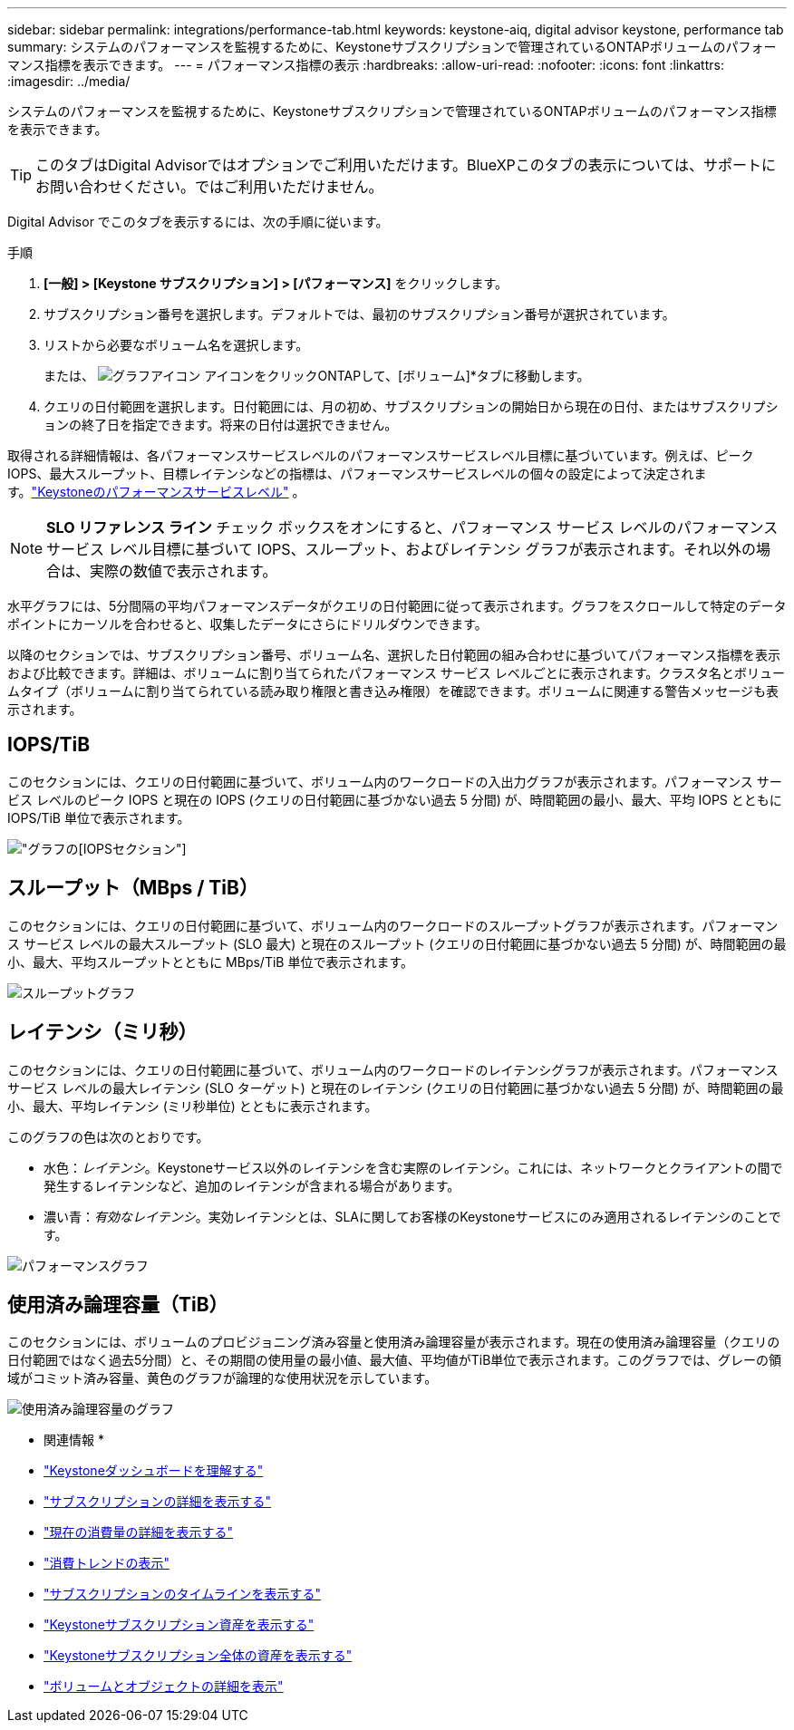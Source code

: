 ---
sidebar: sidebar 
permalink: integrations/performance-tab.html 
keywords: keystone-aiq, digital advisor keystone, performance tab 
summary: システムのパフォーマンスを監視するために、Keystoneサブスクリプションで管理されているONTAPボリュームのパフォーマンス指標を表示できます。 
---
= パフォーマンス指標の表示
:hardbreaks:
:allow-uri-read: 
:nofooter: 
:icons: font
:linkattrs: 
:imagesdir: ../media/


[role="lead"]
システムのパフォーマンスを監視するために、Keystoneサブスクリプションで管理されているONTAPボリュームのパフォーマンス指標を表示できます。


TIP: このタブはDigital Advisorではオプションでご利用いただけます。BlueXPこのタブの表示については、サポートにお問い合わせください。ではご利用いただけません。

Digital Advisor でこのタブを表示するには、次の手順に従います。

.手順
. *[一般] > [Keystone サブスクリプション] > [パフォーマンス]* をクリックします。
. サブスクリプション番号を選択します。デフォルトでは、最初のサブスクリプション番号が選択されています。
. リストから必要なボリューム名を選択します。
+
または、 image:aiq-ks-time-icon.png["グラフアイコン"] アイコンをクリックONTAPして、[ボリューム]*タブに移動します。

. クエリの日付範囲を選択します。日付範囲には、月の初め、サブスクリプションの開始日から現在の日付、またはサブスクリプションの終了日を指定できます。将来の日付は選択できません。


取得される詳細情報は、各パフォーマンスサービスレベルのパフォーマンスサービスレベル目標に基づいています。例えば、ピークIOPS、最大スループット、目標レイテンシなどの指標は、パフォーマンスサービスレベルの個々の設定によって決定されます。link:../concepts/service-levels.html["Keystoneのパフォーマンスサービスレベル"] 。


NOTE: *SLO リファレンス ライン* チェック ボックスをオンにすると、パフォーマンス サービス レベルのパフォーマンス サービス レベル目標に基づいて IOPS、スループット、およびレイテンシ グラフが表示されます。それ以外の場合は、実際の数値で表示されます。

水平グラフには、5分間隔の平均パフォーマンスデータがクエリの日付範囲に従って表示されます。グラフをスクロールして特定のデータポイントにカーソルを合わせると、収集したデータにさらにドリルダウンできます。

以降のセクションでは、サブスクリプション番号、ボリューム名、選択した日付範囲の組み合わせに基づいてパフォーマンス指標を表示および比較できます。詳細は、ボリュームに割り当てられたパフォーマンス サービス レベルごとに表示されます。クラスタ名とボリュームタイプ（ボリュームに割り当てられている読み取り権限と書き込み権限）を確認できます。ボリュームに関連する警告メッセージも表示されます。



== IOPS/TiB

このセクションには、クエリの日付範囲に基づいて、ボリューム内のワークロードの入出力グラフが表示されます。パフォーマンス サービス レベルのピーク IOPS と現在の IOPS (クエリの日付範囲に基づかない過去 5 分間) が、時間範囲の最小、最大、平均 IOPS とともに IOPS/TiB 単位で表示されます。

image:perf-iops.png["グラフの[IOPS]セクション"]



== スループット（MBps / TiB）

このセクションには、クエリの日付範囲に基づいて、ボリューム内のワークロードのスループットグラフが表示されます。パフォーマンス サービス レベルの最大スループット (SLO 最大) と現在のスループット (クエリの日付範囲に基づかない過去 5 分間) が、時間範囲の最小、最大、平均スループットとともに MBps/TiB 単位で表示されます。

image:perf-thr.png["スループットグラフ"]



== レイテンシ（ミリ秒）

このセクションには、クエリの日付範囲に基づいて、ボリューム内のワークロードのレイテンシグラフが表示されます。パフォーマンス サービス レベルの最大レイテンシ (SLO ターゲット) と現在のレイテンシ (クエリの日付範囲に基づかない過去 5 分間) が、時間範囲の最小、最大、平均レイテンシ (ミリ秒単位) とともに表示されます。

このグラフの色は次のとおりです。

* 水色：_レイテンシ_。Keystoneサービス以外のレイテンシを含む実際のレイテンシ。これには、ネットワークとクライアントの間で発生するレイテンシなど、追加のレイテンシが含まれる場合があります。
* 濃い青：_有効なレイテンシ_。実効レイテンシとは、SLAに関してお客様のKeystoneサービスにのみ適用されるレイテンシのことです。


image:perf-lat.png["パフォーマンスグラフ"]



== 使用済み論理容量（TiB）

このセクションには、ボリュームのプロビジョニング済み容量と使用済み論理容量が表示されます。現在の使用済み論理容量（クエリの日付範囲ではなく過去5分間）と、その期間の使用量の最小値、最大値、平均値がTiB単位で表示されます。このグラフでは、グレーの領域がコミット済み容量、黄色のグラフが論理的な使用状況を示しています。

image:perf-log-usd.png["使用済み論理容量のグラフ"]

* 関連情報 *

* link:../integrations/dashboard-overview.html["Keystoneダッシュボードを理解する"]
* link:../integrations/subscriptions-tab.html["サブスクリプションの詳細を表示する"]
* link:../integrations/current-usage-tab.html["現在の消費量の詳細を表示する"]
* link:../integrations/consumption-tab.html["消費トレンドの表示"]
* link:../integrations/subscription-timeline.html["サブスクリプションのタイムラインを表示する"]
* link:../integrations/assets-tab.html["Keystoneサブスクリプション資産を表示する"]
* link:../integrations/assets.html["Keystoneサブスクリプション全体の資産を表示する"]
* link:../integrations/volumes-objects-tab.html["ボリュームとオブジェクトの詳細を表示"]

